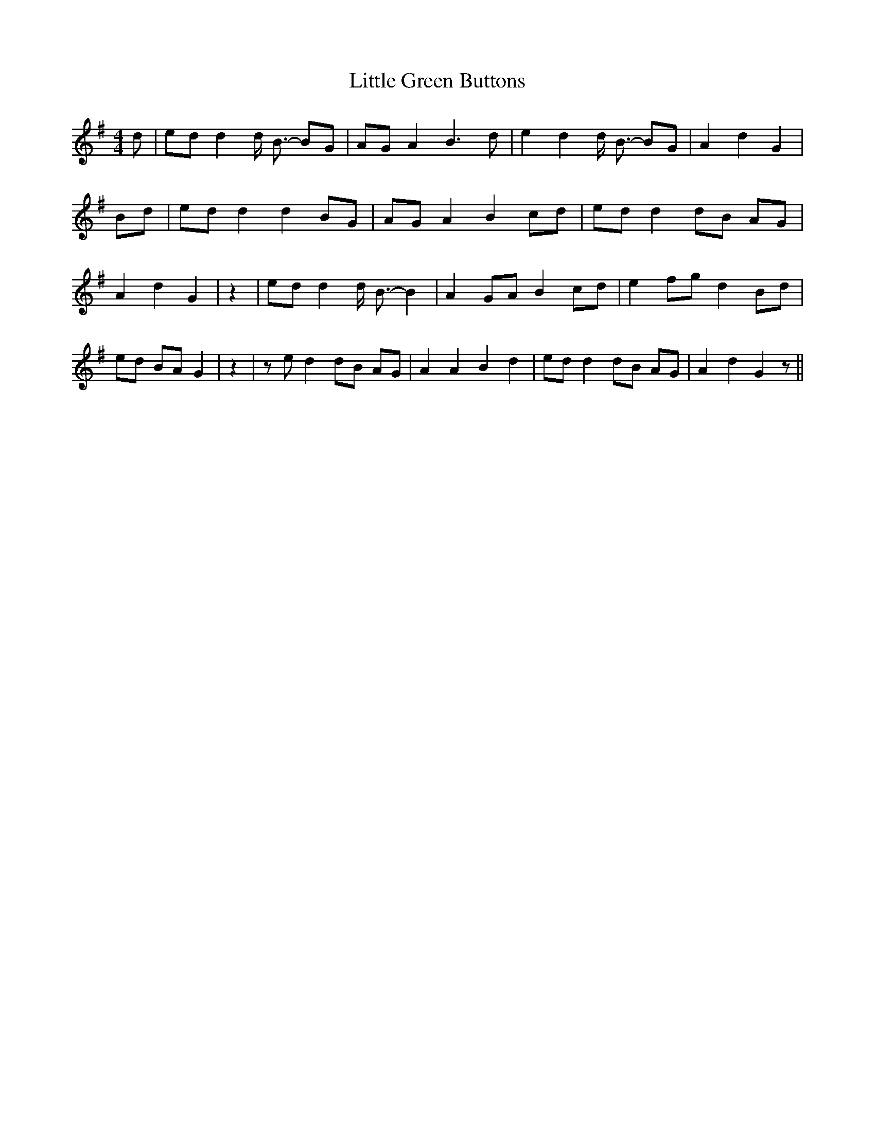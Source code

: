 % Generated more or less automatically by swtoabc by Erich Rickheit KSC
X:1
T:Little Green Buttons
M:4/4
L:1/8
K:G
 d| ed d2 d/2 B3/2- BG| AG A2 B3 d| e2 d2 d/2 B3/2- BG| A2 d2 G2| Bd|\
 ed d2 d2 BG| AG A2 B2 cd| ed d2 dB AG| A2 d2 G2| z2| ed d2 d/2 B3/2- B2|\
 A2 GA B2 cd| e2 fg d2 Bd| ed BA G2| z2| z e d2 dB AG| A2 A2 B2 d2|\
 ed d2 dB AG| A2 d2 G2 z||


